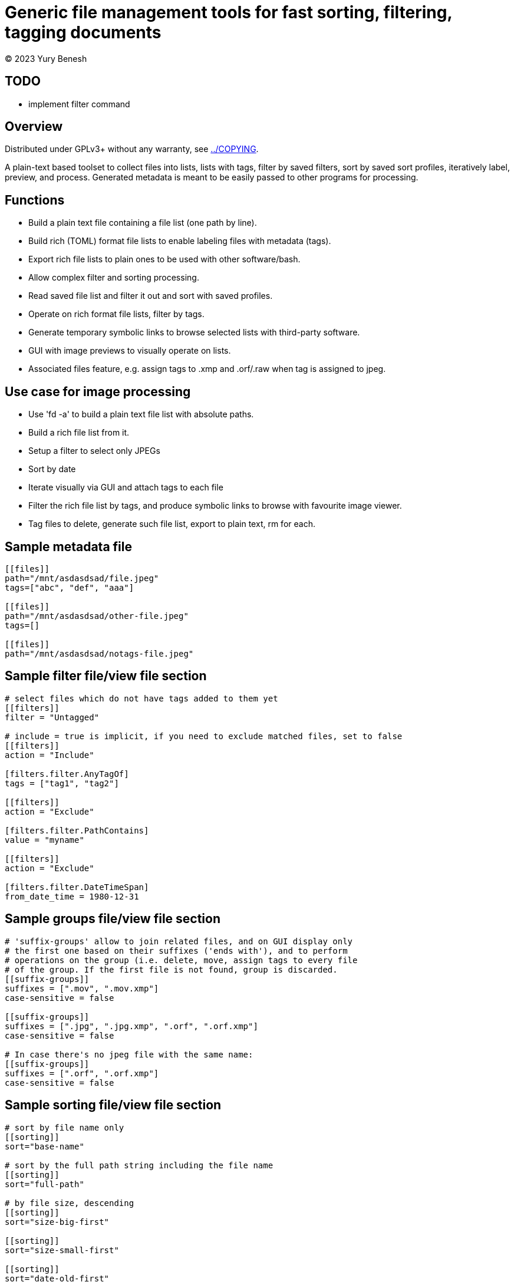 = Generic file management tools for fast sorting, filtering, tagging documents
(C) 2023 Yury Benesh

== TODO
- implement filter command

== Overview
Distributed under GPLv3+ without any warranty, see link:../COPYING[].

A plain-text based toolset to collect files into lists, lists with tags,
filter by saved filters, sort by saved sort profiles, iteratively label,
preview, and process. Generated metadata is meant to be easily passed to other
programs for processing.

== Functions

* Build a plain text file containing a file list (one path by line).
* Build rich (TOML) format file lists to enable labeling files with metadata
(tags).
* Export rich file lists to plain ones to be used with other software/bash.
* Allow complex filter and sorting processing.
* Read saved file list and filter it out and sort with saved profiles.
* Operate on rich format file lists, filter by tags.
* Generate temporary symbolic links to browse selected lists with third-party
software.
* GUI with image previews to visually operate on lists.
* Associated files feature, e.g. assign tags to .xmp and .orf/.raw when tag is
assigned to jpeg.

== Use case for image processing
* Use 'fd -a' to build a plain text file list with absolute paths.
* Build a rich file list from it.
* Setup a filter to select only JPEGs
* Sort by date
* Iterate visually via GUI and attach tags to each file
* Filter the rich file list by tags, and produce symbolic links to browse with
favourite image viewer.
* Tag files to delete, generate such file list, export to plain text, rm for
each.

== Sample metadata file

[source,toml]
----
[[files]]
path="/mnt/asdasdsad/file.jpeg"
tags=["abc", "def", "aaa"]

[[files]]
path="/mnt/asdasdsad/other-file.jpeg"
tags=[]

[[files]]
path="/mnt/asdasdsad/notags-file.jpeg"

----

== Sample filter file/view file section

[source,toml]
----
# select files which do not have tags added to them yet
[[filters]]
filter = "Untagged"

# include = true is implicit, if you need to exclude matched files, set to false
[[filters]]
action = "Include"

[filters.filter.AnyTagOf]
tags = ["tag1", "tag2"]

[[filters]]
action = "Exclude"

[filters.filter.PathContains]
value = "myname"

[[filters]]
action = "Exclude"

[filters.filter.DateTimeSpan]
from_date_time = 1980-12-31

----

== Sample groups file/view file section

[source,toml]
----

# 'suffix-groups' allow to join related files, and on GUI display only
# the first one based on their suffixes ('ends with'), and to perform
# operations on the group (i.e. delete, move, assign tags to every file
# of the group. If the first file is not found, group is discarded.
[[suffix-groups]]
suffixes = [".mov", ".mov.xmp"]
case-sensitive = false

[[suffix-groups]]
suffixes = [".jpg", ".jpg.xmp", ".orf", ".orf.xmp"]
case-sensitive = false

# In case there's no jpeg file with the same name:
[[suffix-groups]]
suffixes = [".orf", ".orf.xmp"]
case-sensitive = false

----

== Sample sorting file/view file section

[source,toml]
----
# sort by file name only
[[sorting]]
sort="base-name"

# sort by the full path string including the file name
[[sorting]]
sort="full-path"

# by file size, descending
[[sorting]]
sort="size-big-first"

[[sorting]]
sort="size-small-first"

[[sorting]]
sort="date-old-first"

[[sorting]]
sort="date-new-first"

----

== Metadata files in directories
A file "_tags.toml" contains the file list for only files in the same directory,
and paths are relative, i.e. contain only the file name itself.

.Commands to manage such files
* Create
* Remove non-existing files from list

